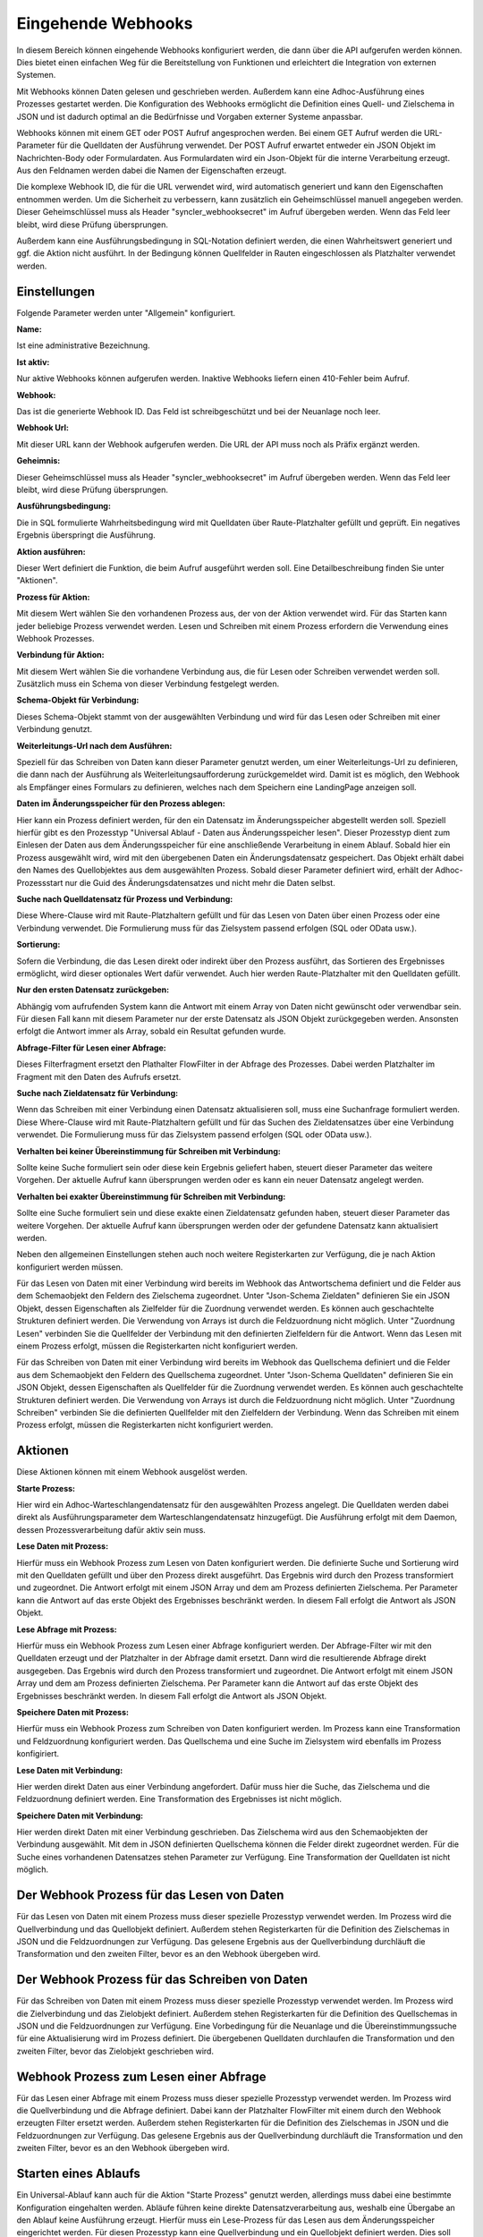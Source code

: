 ﻿Eingehende Webhooks
===================

In diesem Bereich können eingehende Webhooks konfiguriert werden, die dann über die API aufgerufen werden können.
Dies bietet einen einfachen Weg für die Bereitstellung von Funktionen und erleichtert die Integration von externen Systemen.

Mit Webhooks können Daten gelesen und geschrieben werden.
Außerdem kann eine Adhoc-Ausführung eines Prozesses gestartet werden.
Die Konfiguration des Webhooks ermöglicht die Definition eines Quell- und Zielschema in JSON und ist dadurch optimal
an die Bedürfnisse und Vorgaben externer Systeme anpassbar.

Webhooks können mit einem GET oder POST Aufruf angesprochen werden.
Bei einem GET Aufruf werden die URL-Parameter für die Quelldaten der Ausführung verwendet.
Der POST Aufruf erwartet entweder ein JSON Objekt im Nachrichten-Body oder Formulardaten.
Aus Formulardaten wird ein Json-Objekt für die interne Verarbeitung erzeugt. 
Aus den Feldnamen werden dabei die Namen der Eigenschaften erzeugt.

Die komplexe Webhook ID, die für die URL verwendet wird, wird automatisch generiert und kann den Eigenschaften entnommen werden.
Um die Sicherheit zu verbessern, kann zusätzlich ein Geheimschlüssel manuell angegeben werden.
Dieser Geheimschlüssel muss als Header "syncler_webhooksecret" im Aufruf übergeben werden.
Wenn das Feld leer bleibt, wird diese Prüfung übersprungen.

Außerdem kann eine Ausführungsbedingung in SQL-Notation definiert werden, die einen Wahrheitswert generiert und
ggf. die Aktion nicht ausführt. In der Bedingung können Quellfelder in Rauten eingeschlossen als Platzhalter verwendet werden.



Einstellungen
-------------

Folgende Parameter werden unter "Allgemein" konfiguriert.

:Name:

Ist eine administrative Bezeichnung.

:Ist aktiv:

Nur aktive Webhooks können aufgerufen werden.
Inaktive Webhooks liefern einen 410-Fehler beim Aufruf.

:Webhook:

Das ist die generierte Webhook ID. Das Feld ist schreibgeschützt und bei der Neuanlage noch leer.

:Webhook Url:

Mit dieser URL kann der Webhook aufgerufen werden. Die URL der API muss noch als Präfix ergänzt werden.

:Geheimnis:

Dieser Geheimschlüssel muss als Header "syncler_webhooksecret" im Aufruf übergeben werden.
Wenn das Feld leer bleibt, wird diese Prüfung übersprungen.

:Ausführungsbedingung:

Die in SQL formulierte Wahrheitsbedingung wird mit Quelldaten über Raute-Platzhalter gefüllt und geprüft.
Ein negatives Ergebnis überspringt die Ausführung.

:Aktion ausführen:

Dieser Wert definiert die Funktion, die beim Aufruf ausgeführt werden soll.
Eine Detailbeschreibung finden Sie unter "Aktionen".

:Prozess für Aktion:

Mit diesem Wert wählen Sie den vorhandenen Prozess aus, der von der Aktion verwendet wird.
Für das Starten kann jeder beliebige Prozess verwendet werden.
Lesen und Schreiben mit einem Prozess erfordern die Verwendung eines Webhook Prozesses.

:Verbindung für Aktion:

Mit diesem Wert wählen Sie die vorhandene Verbindung aus, die für Lesen oder Schreiben verwendet werden soll.
Zusätzlich muss ein Schema von dieser Verbindung festgelegt werden.

:Schema-Objekt für Verbindung:

Dieses Schema-Objekt stammt von der ausgewählten Verbindung und wird für das Lesen oder Schreiben mit einer Verbindung genutzt.

:Weiterleitungs-Url nach dem Ausführen:

Speziell für das Schreiben von Daten kann dieser Parameter genutzt werden, um einer Weiterleitungs-Url zu definieren, die dann nach der Ausführung 
als Weiterleitungsaufforderung zurückgemeldet wird.
Damit ist es möglich, den Webhook als Empfänger eines Formulars zu definieren, welches nach dem Speichern eine LandingPage anzeigen soll.

:Daten im Änderungsspeicher für den Prozess ablegen:

Hier kann ein Prozess definiert werden, für den ein Datensatz im Änderungsspeicher abgestellt werden soll.
Speziell hierfür gibt es den Prozesstyp "Universal Ablauf - Daten aus Änderungsspeicher lesen".
Dieser Prozesstyp dient zum Einlesen der Daten aus dem Änderungsspeicher für eine anschließende Verarbeitung in einem Ablauf.
Sobald hier ein Prozess ausgewählt wird, wird mit den übergebenen Daten ein Änderungsdatensatz gespeichert.
Das Objekt erhält dabei den Names des Quellobjektes aus dem ausgewählten Prozess.
Sobald dieser Parameter definiert wird, erhält der Adhoc-Prozessstart nur die Guid des Änderungsdatensatzes und nicht mehr die Daten selbst.

:Suche nach Quelldatensatz für Prozess und Verbindung:

Diese Where-Clause wird mit Raute-Platzhaltern gefüllt und für das Lesen von Daten über einen Prozess oder eine Verbindung verwendet.
Die Formulierung muss für das Zielsystem passend erfolgen (SQL oder OData usw.).

:Sortierung:

Sofern die Verbindung, die das Lesen direkt oder indirekt über den Prozess ausführt, das Sortieren des Ergebnisses ermöglicht,
wird dieser optionales Wert dafür verwendet.
Auch hier werden Raute-Platzhalter mit den Quelldaten gefüllt.

:Nur den ersten Datensatz zurückgeben:

Abhängig vom aufrufenden System kann die Antwort mit einem Array von Daten nicht gewünscht oder verwendbar sein.
Für diesen Fall kann mit diesem Parameter nur der erste Datensatz als JSON Objekt zurückgegeben werden.
Ansonsten erfolgt die Antwort immer als Array, sobald ein Resultat gefunden wurde.

:Abfrage-Filter für Lesen einer Abfrage:

Dieses Filterfragment ersetzt den Plathalter FlowFilter in der Abfrage des Prozesses.
Dabei werden Platzhalter im Fragment mit den Daten des Aufrufs ersetzt.

:Suche nach Zieldatensatz für Verbindung:

Wenn das Schreiben mit einer Verbindung einen Datensatz aktualisieren soll, muss eine Suchanfrage formuliert werden.
Diese Where-Clause wird mit Raute-Platzhaltern gefüllt und für das Suchen des Zieldatensatzes über eine Verbindung verwendet.
Die Formulierung muss für das Zielsystem passend erfolgen (SQL oder OData usw.).

:Verhalten bei keiner Übereinstimmung für Schreiben mit Verbindung:

Sollte keine Suche formuliert sein oder diese kein Ergebnis geliefert haben, steuert dieser Parameter das weitere Vorgehen.
Der aktuelle Aufruf kann übersprungen werden oder es kann ein neuer Datensatz angelegt werden.

:Verhalten bei exakter Übereinstimmung für Schreiben mit Verbindung:

Sollte eine Suche formuliert sein und diese exakte einen Zieldatensatz gefunden haben, steuert dieser Parameter das weitere Vorgehen.
Der aktuelle Aufruf kann übersprungen werden oder der gefundene Datensatz kann aktualisiert werden.



Neben den allgemeinen Einstellungen stehen auch noch weitere Registerkarten zur Verfügung, die je nach Aktion konfiguriert werden müssen.

Für das Lesen von Daten mit einer Verbindung wird bereits im Webhook das Antwortschema definiert und die Felder aus dem Schemaobjekt den
Feldern des Zielschema zugeordnet.
Unter "Json-Schema Zieldaten" definieren Sie ein JSON Objekt, dessen Eigenschaften als Zielfelder für die Zuordnung verwendet werden.
Es können auch geschachtelte Strukturen definiert werden. Die Verwendung von Arrays ist durch die Feldzuordnung nicht möglich.
Unter "Zuordnung Lesen" verbinden Sie die Quellfelder der Verbindung mit den definierten Zielfeldern für die Antwort.
Wenn das Lesen mit einem Prozess erfolgt, müssen die Registerkarten nicht konfiguriert werden.

Für das Schreiben von Daten mit einer Verbindung wird bereits im Webhook das Quellschema definiert und die Felder aus dem Schemaobjekt den
Feldern des Quellschema zugeordnet.
Unter "Json-Schema Quelldaten" definieren Sie ein JSON Objekt, dessen Eigenschaften als Quellfelder für die Zuordnung verwendet werden.
Es können auch geschachtelte Strukturen definiert werden. Die Verwendung von Arrays ist durch die Feldzuordnung nicht möglich.
Unter "Zuordnung Schreiben" verbinden Sie die definierten Quellfelder mit den Zielfeldern der Verbindung.
Wenn das Schreiben mit einem Prozess erfolgt, müssen die Registerkarten nicht konfiguriert werden.


Aktionen
--------

Diese Aktionen können mit einem Webhook ausgelöst werden.

:Starte Prozess:

Hier wird ein Adhoc-Warteschlangendatensatz für den ausgewählten Prozess angelegt.
Die Quelldaten werden dabei direkt als Ausführungsparameter dem Warteschlangendatensatz hinzugefügt.
Die Ausführung erfolgt mit dem Daemon, dessen Prozessverarbeitung dafür aktiv sein muss.

:Lese Daten mit Prozess:

Hierfür muss ein Webhook Prozess zum Lesen von Daten konfiguriert werden.
Die definierte Suche und Sortierung wird mit den Quelldaten gefüllt und über den Prozess direkt
ausgeführt.
Das Ergebnis wird durch den Prozess transformiert und zugeordnet.
Die Antwort erfolgt mit einem JSON Array und dem am Prozess definierten Zielschema.
Per Parameter kann die Antwort auf das erste Objekt des Ergebnisses beschränkt werden.
In diesem Fall erfolgt die Antwort als JSON Objekt.

:Lese Abfrage mit Prozess:

Hierfür muss ein Webhook Prozess zum Lesen einer Abfrage konfiguriert werden.
Der Abfrage-Filter wir mit den Quelldaten erzeugt und der Platzhalter in der Abfrage damit ersetzt.
Dann wird die resultierende Abfrage direkt ausgegeben.
Das Ergebnis wird durch den Prozess transformiert und zugeordnet.
Die Antwort erfolgt mit einem JSON Array und dem am Prozess definierten Zielschema.
Per Parameter kann die Antwort auf das erste Objekt des Ergebnisses beschränkt werden.
In diesem Fall erfolgt die Antwort als JSON Objekt.

:Speichere Daten mit Prozess:

Hierfür muss ein Webhook Prozess zum Schreiben von Daten konfiguriert werden.
Im Prozess kann eine Transformation und Feldzuordnung konfiguriert werden.
Das Quellschema und eine Suche im Zielsystem wird ebenfalls im Prozess konfigiriert.

:Lese Daten mit Verbindung:

Hier werden direkt Daten aus einer Verbindung angefordert.
Dafür muss hier die Suche, das Zielschema und die Feldzuordnung definiert werden.
Eine Transformation des Ergebnisses ist nicht möglich.

:Speichere Daten mit Verbindung:

Hier werden direkt Daten mit einer Verbindung geschrieben.
Das Zielschema wird aus den Schemaobjekten der Verbindung ausgewählt.
Mit dem in JSON definierten Quellschema können die Felder direkt zugeordnet werden.
Für die Suche eines vorhandenen Datensatzes stehen Parameter zur Verfügung.
Eine Transformation der Quelldaten ist nicht möglich.


Der Webhook Prozess für das Lesen von Daten
-------------------------------------------

Für das Lesen von Daten mit einem Prozess muss dieser spezielle Prozesstyp verwendet werden.
Im Prozess wird die Quellverbindung und das Quellobjekt definiert.
Außerdem stehen Registerkarten für die Definition des Zielschemas in JSON und die Feldzuordnungen zur Verfügung.
Das gelesene Ergebnis aus der Quellverbindung durchläuft die Transformation und den zweiten Filter, bevor es an den Webhook übergeben wird.


Der Webhook Prozess für das Schreiben von Daten
-----------------------------------------------

Für das Schreiben von Daten mit einem Prozess muss dieser spezielle Prozesstyp verwendet werden.
Im Prozess wird die Zielverbindung und das Zielobjekt definiert.
Außerdem stehen Registerkarten für die Definition des Quellschemas in JSON und die Feldzuordnungen zur Verfügung.
Eine Vorbedingung für die Neuanlage und die Übereinstimmungssuche für eine Aktualisierung wird im Prozess definiert.
Die übergebenen Quelldaten durchlaufen die Transformation und den zweiten Filter, bevor das Zielobjekt geschrieben wird.


Webhook Prozess zum Lesen einer Abfrage
---------------------------------------

Für das Lesen einer Abfrage mit einem Prozess muss dieser spezielle Prozesstyp verwendet werden.
Im Prozess wird die Quellverbindung und die Abfrage definiert.
Dabei kann der Platzhalter FlowFilter mit einem durch den Webhook erzeugten Filter ersetzt werden.
Außerdem stehen Registerkarten für die Definition des Zielschemas in JSON und die Feldzuordnungen zur Verfügung.
Das gelesene Ergebnis aus der Quellverbindung durchläuft die Transformation und den zweiten Filter, bevor es an den Webhook übergeben wird.

Starten eines Ablaufs
---------------------

Ein Universal-Ablauf kann auch für die Aktion "Starte Prozess" genutzt werden, allerdings muss dabei eine bestimmte Konfiguration eingehalten werden.
Abläufe führen keine direkte Datensatzverarbeitung aus, weshalb eine Übergabe an den Ablauf keine Ausführung erzeugt.
Hierfür muss ein Lese-Prozess für das Lesen aus dem Änderungsspeicher eingerichtet werden.
Für diesen Prozesstyp kann eine Quellverbindung und ein Quellobjekt definiert werden.
Dies soll ermöglichen, dass die Daten innerhalb des Ablaufs auch an andere Prozesse übergeben werden können.
Das Json-Schema für die Quelldaten am Prozess kann definiert werden, damit eine Transformation und ein zweiter Filter eingerichtet werden können.
Die Übernahme in den Änderungsspeicher durch den Webhook erfordert aber auch ein Json-Schema für die Quelldaten.
Dieser Lese-Prozess wird nun in den Ablauf eingefügt und liefert die Daten für die weitere Verarbeitung.
Nach der erfolgreichen Verarbeitung wird der Datensatz im Änderungsspeicher gelöscht.

Formulare
---------

Ein Webhook kann auch als Empfänger für ein Web-Formular genutzt werden.
Dabei erkennt die API selbstständig am Content-Type, ob ein Json-Objekt in der Nachricht übergeben wurde, oder ob es sich um Formulardaten handelt.
Aus dem Formulardaten wird ein Json-Objekt erzeugt, wobei die Feldnamen für die Eigenschaften verwendet werden.
Da Formular vorrangig durch Benutzer verwendet werden, ist eine LandingPage nach dem Empfang der Daten notwendig.
Die Url für diese Weiterleitung wird am Webhook definiert.
Nachdem die Verarbeitung abgeschlossen wurde, wird an diese Url weitergeleitet.
So kann der Webhook Daten eines Formlars annehmen, damit diverse Prozesse starten oder Daten direkt schreiben und im Anschluss eine Folgeseite aufrufen.